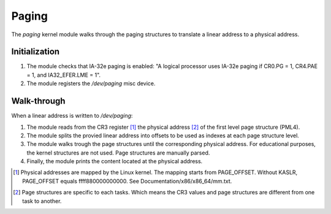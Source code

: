 Paging
======

The `paging` kernel module walks through the paging structures to translate a
linear address to a physical address.

Initialization
--------------

1. The module checks that IA-32e paging is enabled: "A logical processor uses
   IA-32e paging if CR0.PG = 1, CR4.PAE = 1, and IA32_EFER.LME = 1".

2. The module registers the `/dev/paging` misc device.

Walk-through
------------

When a linear address is written to `/dev/paging`:

1. The module reads from the CR3 register [1]_ the physical address [2]_ of the
   first level page structure (PML4).

2. The module splits the provied linear address into offsets to be used as
   indexes at each page structure level.

3. The module walks trough the page structures until the corresponding
   physical address. For educational purposes, the kernel structures are
   not used. Page structures are manually parsed.

4. Finally, the module prints the content located at the physical address.

.. image:: IA-32e_paging_4K.png

.. [1] Physical addresses are mapped by the Linux kernel. The mapping starts
       from PAGE_OFFSET. Without KASLR, PAGE_OFFSET equals ffff880000000000.
       See Documentation/x86/x86_64/mm.txt.

.. [2] Page structures are specific to each tasks. Which means the CR3 values
       and page structures are different from one task to another.
